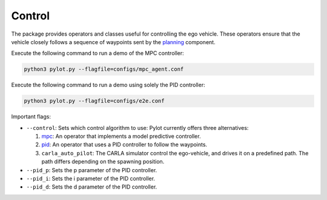 Control
=======

The package provides operators and classes useful for controlling the ego
vehicle. These operators ensure that the vehicle closely follows a sequence
of waypoints sent by the `planning <planning.html>`_ component.

Execute the following command to run a demo of the MPC controller:

.. code-block:: bash

    python3 pylot.py --flagfile=configs/mpc_agent.conf


Execute the following command to run a demo using solely the PID controller:

.. code-block:: bash

    python3 pylot.py --flagfile=configs/e2e.conf

Important flags:

- ``--control``: Sets which control algorithm to use: Pylot currently
  offers three alternatives:

  1. `mpc <pylot.control.mpc.html#module-pylot.control.mpc.mpc\_agent\_operator>`__:
     An operator that implements a model predictive controller.
  2. `pid <pylot.control.html#module-pylot.control.pid\_agent\_operator>`__:
     An operator that uses a PID controller to follow the waypoints.
  3. ``carla_auto_pilot``: The CARLA simulator control the ego-vehicle, and
     drives it on a predefined path. The path differs depending on the spawning
     position.

- ``--pid_p``: Sets the p parameter of the PID controller.
- ``--pid_i``: Sets the i parameter of the PID controller.
- ``--pid_d``: Sets the d parameter of the PID controller.
